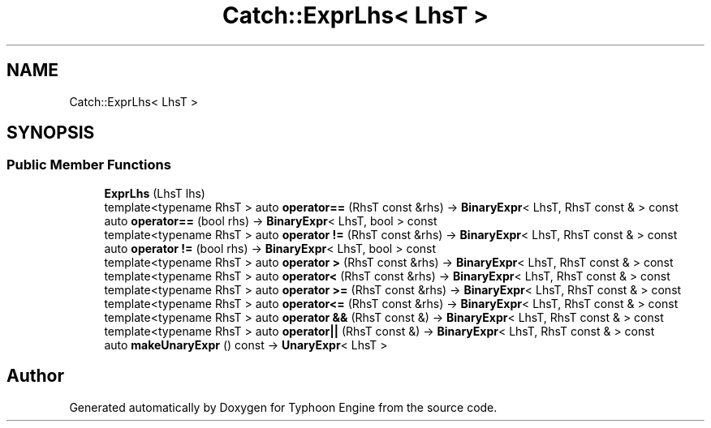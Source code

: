 .TH "Catch::ExprLhs< LhsT >" 3 "Sat Jul 20 2019" "Version 0.1" "Typhoon Engine" \" -*- nroff -*-
.ad l
.nh
.SH NAME
Catch::ExprLhs< LhsT >
.SH SYNOPSIS
.br
.PP
.SS "Public Member Functions"

.in +1c
.ti -1c
.RI "\fBExprLhs\fP (LhsT lhs)"
.br
.ti -1c
.RI "template<typename RhsT > auto \fBoperator==\fP (RhsT const &rhs) \-> \fBBinaryExpr\fP< LhsT, RhsT const & > const"
.br
.ti -1c
.RI "auto \fBoperator==\fP (bool rhs) \-> \fBBinaryExpr\fP< LhsT, bool > const"
.br
.ti -1c
.RI "template<typename RhsT > auto \fBoperator !=\fP (RhsT const &rhs) \-> \fBBinaryExpr\fP< LhsT, RhsT const & > const"
.br
.ti -1c
.RI "auto \fBoperator !=\fP (bool rhs) \-> \fBBinaryExpr\fP< LhsT, bool > const"
.br
.ti -1c
.RI "template<typename RhsT > auto \fBoperator >\fP (RhsT const &rhs) \-> \fBBinaryExpr\fP< LhsT, RhsT const & > const"
.br
.ti -1c
.RI "template<typename RhsT > auto \fBoperator<\fP (RhsT const &rhs) \-> \fBBinaryExpr\fP< LhsT, RhsT const & > const"
.br
.ti -1c
.RI "template<typename RhsT > auto \fBoperator >=\fP (RhsT const &rhs) \-> \fBBinaryExpr\fP< LhsT, RhsT const & > const"
.br
.ti -1c
.RI "template<typename RhsT > auto \fBoperator<=\fP (RhsT const &rhs) \-> \fBBinaryExpr\fP< LhsT, RhsT const & > const"
.br
.ti -1c
.RI "template<typename RhsT > auto \fBoperator &&\fP (RhsT const &) \-> \fBBinaryExpr\fP< LhsT, RhsT const & > const"
.br
.ti -1c
.RI "template<typename RhsT > auto \fBoperator||\fP (RhsT const &) \-> \fBBinaryExpr\fP< LhsT, RhsT const & > const"
.br
.ti -1c
.RI "auto \fBmakeUnaryExpr\fP () const \-> \fBUnaryExpr\fP< LhsT >"
.br
.in -1c

.SH "Author"
.PP 
Generated automatically by Doxygen for Typhoon Engine from the source code\&.
